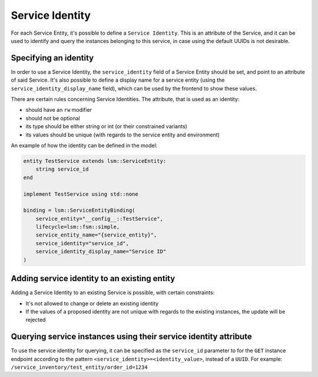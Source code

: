 .. _service_identity:

Service Identity
****************

For each Service Entity, it's possible to define a ``Service Identity``. This is an attribute of the Service,
and it can be used to identify and query the instances belonging to this service,
in case using the default UUIDs is not desirable.

Specifying an identity
----------------------
In order to use a Service Identity, the ``service_identity`` field of a Service Entity should be set,
and point to an attribute of said Service.
It's also possible to define a display name for a service entity (using the ``service_identity_display_name`` field),
which can be used by the frontend to show these values.

There are certain rules concerning Service Identities.
The attribute, that is used as an identity:

- should have an ``rw`` modifier
- should not be optional
- its type should be either string or int (or their constrained variants)
- its values should be unique (with regards to the service entity and environment)

An example of how the identity can be defined in the model:

.. code-block:: inmanta

        entity TestService extends lsm::ServiceEntity:
            string service_id
        end

        implement TestService using std::none

        binding = lsm::ServiceEntityBinding(
            service_entity="__config__::TestService",
            lifecycle=lsm::fsm::simple,
            service_entity_name="{service_entity}",
            service_identity="service_id",
            service_identity_display_name="Service ID"
        )

Adding service identity to an existing entity
---------------------------------------------

Adding a Service Identity to an existing Service is possible, with certain constraints:

- It's not allowed to change or delete an existing identity
- If the values of a proposed identity are not unique with regards to the existing instances, the update will be rejected

Querying service instances using their service identity attribute
-----------------------------------------------------------------

To use the service identity for querying, it can be specified as the ``service_id`` parameter to for the
``GET`` instance endpoint according to the pattern ``<service_identity>=<identity_value>``, instead of a ``UUID``. For example:
``/service_inventory/test_entity/order_id=1234``
